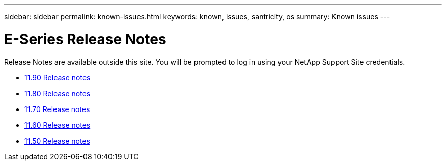 ---
sidebar: sidebar
permalink: known-issues.html
keywords: known, issues, santricity, os
summary: Known issues
---

= E-Series Release Notes
:icons: font
:imagesdir: ./media/

[.lead]
Release Notes are available outside this site. You will be prompted to log in using your NetApp Support Site credentials.

* https://library.netapp.com/ecm/ecm_download_file/ECMLP3334464[11.90 Release notes^]

* https://library.netapp.com/ecm/ecm_download_file/ECMLP2885976[11.80 Release notes^]

* https://library.netapp.com/ecm/ecm_download_file/ECMLP2874254[11.70 Release notes^]

* https://library.netapp.com/ecm/ecm_download_file/ECMLP2857931[11.60 Release notes^]

* https://library.netapp.com/ecm/ecm_download_file/ECMLP2842060[11.50 Release notes^]
